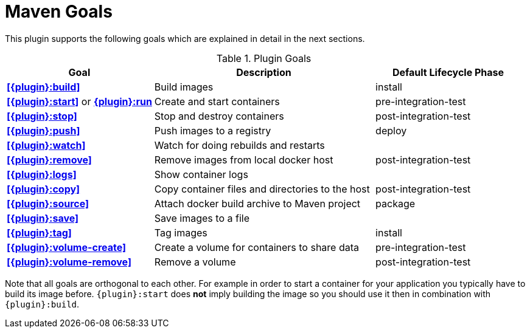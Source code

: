 = Maven Goals

This plugin supports the following goals which are explained in detail
in the next sections.

.Plugin Goals
[cols="2,3,2"]
|===
|Goal | Description | Default Lifecycle Phase

|**<<{plugin}:build>>**
|Build images
|install

|**<<{plugin}:start>>** or **<<{plugin}:start,{plugin}:run>>**
|Create and start containers
|pre-integration-test

|**<<{plugin}:stop>>**
|Stop and destroy containers
|post-integration-test

|**<<{plugin}:push>>**
|Push images to a registry
|deploy

|**<<{plugin}:watch>>**
|Watch for doing rebuilds and restarts
|

|**<<{plugin}:remove>>**
|Remove images from local docker host
|post-integration-test

|**<<{plugin}:logs>>**
|Show container logs
|

|**<<{plugin}:copy>>**
|Copy container files and directories to the host
|post-integration-test

|**<<{plugin}:source>>**
|Attach docker build archive to Maven project
|package

|**<<{plugin}:save>>**
|Save images to a file
|

|**<<{plugin}:tag>>**
|Tag images
|install

|**<<{plugin}:volume-create>>**
|Create a volume for containers to share data
|pre-integration-test

|**<<{plugin}:volume-remove>>**
|Remove a volume
|post-integration-test
|===

Note that all goals are orthogonal to each other. For example in order
to start a container for your application you typically have to build
its image before. `{plugin}:start` does *not* imply building the image
so you should use it then in combination with `{plugin}:build`.
